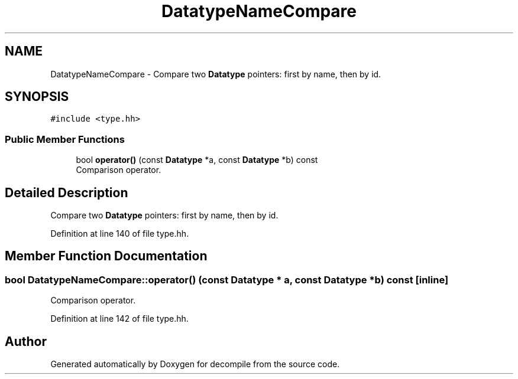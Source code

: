 .TH "DatatypeNameCompare" 3 "Sun Apr 14 2019" "decompile" \" -*- nroff -*-
.ad l
.nh
.SH NAME
DatatypeNameCompare \- Compare two \fBDatatype\fP pointers: first by name, then by id\&.  

.SH SYNOPSIS
.br
.PP
.PP
\fC#include <type\&.hh>\fP
.SS "Public Member Functions"

.in +1c
.ti -1c
.RI "bool \fBoperator()\fP (const \fBDatatype\fP *a, const \fBDatatype\fP *b) const"
.br
.RI "Comparison operator\&. "
.in -1c
.SH "Detailed Description"
.PP 
Compare two \fBDatatype\fP pointers: first by name, then by id\&. 
.PP
Definition at line 140 of file type\&.hh\&.
.SH "Member Function Documentation"
.PP 
.SS "bool DatatypeNameCompare::operator() (const \fBDatatype\fP * a, const \fBDatatype\fP * b) const\fC [inline]\fP"

.PP
Comparison operator\&. 
.PP
Definition at line 142 of file type\&.hh\&.

.SH "Author"
.PP 
Generated automatically by Doxygen for decompile from the source code\&.

